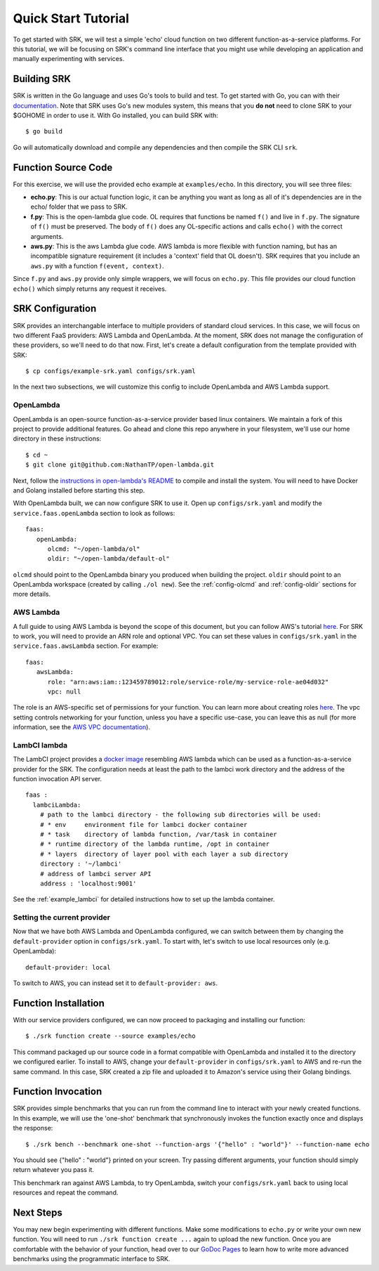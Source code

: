 .. _tutorial_quickstart:

======================
Quick Start Tutorial
======================
To get started with SRK, we will test a simple 'echo' cloud function on two
different function-as-a-service platforms. For this tutorial, we will be
focusing on SRK's command line interface that you might use while developing an
application and manually experimenting with services.


************************
Building SRK
************************
SRK is written in the Go language and uses Go's tools to build and test. To get
started with Go, you can with their `documentation
<https://golang.org/doc/install>`_. Note that SRK uses Go's new modules system,
this means that you **do not** need to clone SRK to your $GOHOME in order to use
it. With Go installed, you can build SRK with:

::

   $ go build

Go will automatically download and compile any dependencies and then compile
the SRK CLI ``srk``.

************************
Function Source Code
************************
For this exercise, we will use the provided echo example at ``examples/echo``.
In this directory, you will see three files: 

* **echo.py**: This is our actual function logic, it can be anything you want as
  long as all of it's dependencies are in the echo/ folder that we pass to
  SRK. 
* **f.py**: This is the open-lambda glue code. OL requires that functions be
  named ``f()`` and live in ``f.py``. The signature of ``f()`` must be
  preserved. The body of ``f()`` does any OL-specific actions and calls
  ``echo()`` with the correct arguments.
* **aws.py**: This is the aws Lambda glue code. AWS lambda is more flexible with
  function naming, but has an incompatible signature requirement (it includes a
  'context' field that OL doesn't). SRK requires that you include an ``aws.py``
  with a function ``f(event, context)``.

Since ``f.py`` and ``aws.py`` provide only simple wrappers, we will focus on
``echo.py``. This file provides our cloud function ``echo()`` which simply
returns any request it receives.

*************************
SRK Configuration
*************************
SRK provides an interchangable interface to multiple providers of standard
cloud services. In this case, we will focus on two different FaaS providers:
AWS Lambda and OpenLambda. At the moment, SRK does not manage the configuration
of these providers, so we'll need to do that now. First, let's create a default
configuration from the template provided with SRK:

::

   $ cp configs/example-srk.yaml configs/srk.yaml

In the next two subsections, we will customize this config to include
OpenLambda and AWS Lambda support.

OpenLambda
=================
OpenLambda is an open-source function-as-a-service provider based linux
containers. We maintain a fork of this project to provide additional features.
Go ahead and clone this repo anywhere in your filesystem, we'll use our home
directory in these instructions:

::

   $ cd ~
   $ git clone git@github.com:NathanTP/open-lambda.git

Next, follow the `instructions in open-lambda's README
<https://github.com/NathanTP/open-lambda/blob/master/README.md>`_ to compile and
install the system. You will need to have Docker and Golang installed before
starting this step.

With OpenLambda built, we can now configure SRK to use it. Open up
``configs/srk.yaml`` and modify the ``service.faas.openLambda`` section to look
as follows:

::

   faas:
      openLambda:
         olcmd: "~/open-lambda/ol"
         oldir: "~/open-lambda/default-ol"

``olcmd`` should point to the OpenLambda binary you produced when building the
project. ``oldir`` should point to an OpenLambda workspace (created by calling
``./ol new``). See the :ref:`config-olcmd` and :ref:`config-oldir` sections for
more details.

AWS Lambda
=============
A full guide to using AWS Lambda is beyond the scope of this document, but you
can follow AWS's tutorial `here
<https://docs.aws.amazon.com/lambda/latest/dg/getting-started.html>`_. For SRK
to work, you will need to provide an ARN role and optional VPC. You can set
these values in ``configs/srk.yaml`` in the ``service.faas.awsLambda`` section.
For example:

::

   faas:
      awsLambda:
         role: "arn:aws:iam::123459789012:role/service-role/my-service-role-ae04d032"
         vpc: null

The role is an AWS-specific set of permissions for your function. You can learn
more about creating roles `here
<https://docs.aws.amazon.com/lambda/latest/dg/lambda-intro-execution-role.html>`_.
The vpc setting controls networking for your function, unless you have a
specific use-case, you can leave this as null (for more information, see the `AWS VPC
documentation
<https://docs.aws.amazon.com/lambda/latest/dg/configuration-vpc.html>`_).

LambCI lambda
=================
The LambCI project provides a `docker image <https://hub.docker.com/r/lambci/lambda>`_
resembling AWS lambda which can be used as a function-as-a-service provider for
the SRK. The configuration needs at least the path to the lambci work directory
and the address of the function invocation API server.

::

  faas :
    lambciLambda:
      # path to the lambci directory - the following sub directories will be used:
      # * env     environment file for lambci docker container
      # * task    directory of lambda function, /var/task in container
      # * runtime directory of the lambda runtime, /opt in container
      # * layers  directory of layer pool with each layer a sub directory
      directory : '~/lambci'
      # address of lambci server API
      address : 'localhost:9001'

See the :ref:`example_lambci` for detailed instructions how to
set up the lambda container.


Setting the current provider
=================================
Now that we have both AWS Lambda and OpenLambda configured, we can switch
between them by changing the ``default-provider`` option in
``configs/srk.yaml``. To start with, let's switch to use local resources only (e.g. OpenLambda):

::

   default-provider: local

To switch to AWS, you can instead set it to ``default-provider: aws``.

************************
Function Installation
************************
With our service providers configured, we can now proceed to packaging and
installing our function:

::

   $ ./srk function create --source examples/echo

This command packaged up our source code in a format compatible with OpenLambda
and installed it to the directory we configured earlier. To install to AWS,
change your ``default-provider`` in ``configs/srk.yaml`` to AWS and re-run the
same command. In this case, SRK created a zip file and uploaded it to Amazon's
service using their Golang bindings.

************************
Function Invocation
************************
SRK provides simple benchmarks that you can run from the command line to
interact with your newly created functions. In this example, we will use the
'one-shot' benchmark that synchronously invokes the function exactly once and
displays the response:

::

   $ ./srk bench --benchmark one-shot --function-args '{"hello" : "world"}' --function-name echo

You should see {"hello" : "world"} printed on your screen. Try passing
different arguments, your function should simply return whatever you pass it.

This benchmark ran against AWS Lambda, to try OpenLambda, switch your
``configs/srk.yaml`` back to using local resources and repeat the command.

*******************
Next Steps
*******************
You may new begin experimenting with different functions. Make some
modifications to ``echo.py`` or write your own new function. You will need to
run ``./srk function create ...`` again to upload the new function. Once you are
comfortable with the behavior of your function, head over to our `GoDoc Pages
<https://godoc.org/github.com/serverlessresearch/srk/pkg/srkmgr>`_ to learn
how to write more advanced benchmarks using the programmatic interface to SRK.
